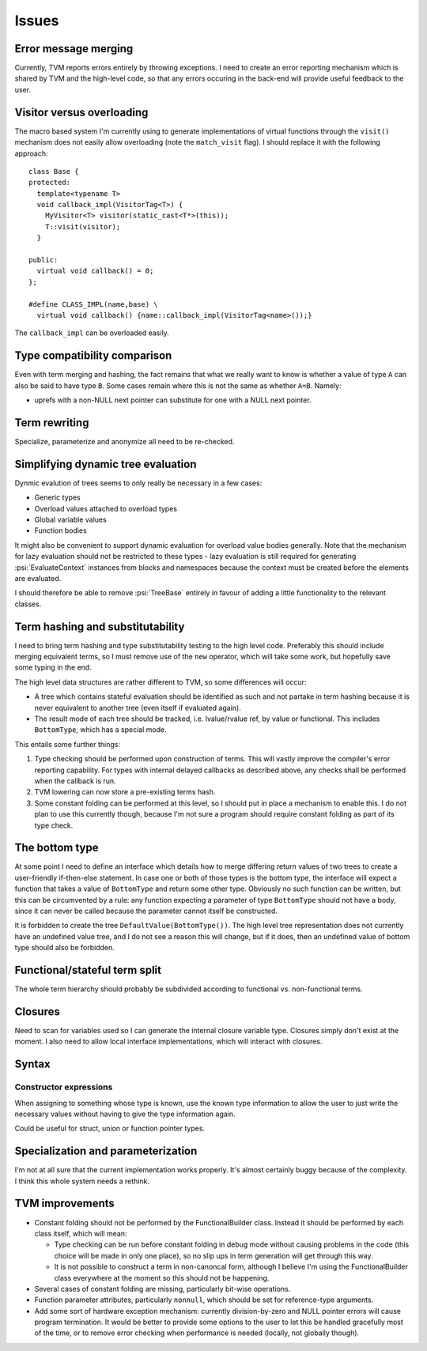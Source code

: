 Issues
======

Error message merging
---------------------

Currently, TVM reports errors entirely by throwing exceptions.
I need to create an error reporting mechanism which is shared by TVM and the high-level code,
so that any errors occuring in the back-end will provide useful feedback to the user.

Visitor versus overloading
--------------------------

.. highlight:: c++

The macro based system I'm currently using to generate implementations of virtual functions
through the ``visit()`` mechanism does not easily allow overloading (note the ``match_visit`` flag).
I should replace it with the following approach::

  class Base {
  protected:
    template<typename T>
    void callback_impl(VisitorTag<T>) {
      MyVisitor<T> visitor(static_cast<T*>(this));
      T::visit(visitor);
    }
  
  public:
    virtual void callback() = 0;
  };

  #define CLASS_IMPL(name,base) \
    virtual void callback() {name::callback_impl(VisitorTag<name>());}
    
The ``callback_impl`` can be overloaded easily.

Type compatibility comparison
-----------------------------

Even with term merging and hashing, the fact remains that what we really want to know
is whether a value of type ``A`` can also be said to have type ``B``.
Some cases remain where this is not the same as whether ``A=B``.
Namely:

* uprefs with a non-NULL next pointer can substitute for one with a NULL next pointer.

Term rewriting
--------------

Specialize, parameterize and anonymize all need to be re-checked.

Simplifying dynamic tree evaluation
-----------------------------------

Dynmic evalution of trees seems to only really be necessary in a few cases:

* Generic types
* Overload values attached to overload types
* Global variable values
* Function bodies

It might also be convenient to support dynamic evaluation for overload value bodies generally.
Note that the mechanism for lazy evaluation should not be restricted to these types -
lazy evaluation is still required for generating :psi:`EvaluateContext` instances from blocks
and namespaces because the context must be created before the elements are evaluated.

I should therefore be able to remove :psi:`TreeBase` entirely in favour of adding a little functionality to the relevant classes.

Term hashing and substitutability
---------------------------------

I need to bring term hashing and type substitutability testing to the high level code.
Preferably this should include merging equivalent terms, so I must remove use of the ``new`` operator,
which will take some work, but hopefully save some typing in the end.

The high level data structures are rather different to TVM, so some differences will occur:

* A tree which contains stateful evaluation should be identified as such and not partake in
  term hashing because it is never equivalent to another tree (even itself if evaluated again).
* The result mode of each tree should be tracked, i.e. lvalue/rvalue ref, by value or functional.
  This includes ``BottomType``, which has a special mode.
  
This entails some further things:

1. Type checking should be performed upon construction of terms.
   This will vastly improve the compiler's error reporting capability.
   For types with internal delayed callbacks as described above, any checks
   shall be performed when the callback is run.
2. TVM lowering can now store a pre-existing terms hash.
3. Some constant folding can be performed at this level, so I should put in
   place a mechanism to enable this.
   I do not plan to use this currently though, because I'm not sure a program
   should require constant folding as part of its type check.

The bottom type
---------------

At some point I need to define an interface which details how to merge differing return values of
two trees to create a user-friendly if-then-else statement.
In case one or both of those types is the bottom type, the interface will expect a function that
takes a value of ``BottomType`` and return some other type.
Obviously no such function can be written, but this can be circumvented by a rule:
any function expecting a parameter of type ``BottomType`` should not have a body,
since it can never be called because the parameter cannot itself be constructed.

It is forbidden to create the tree ``DefaultValue(BottomType())``.
The high level tree representation does not currently have an undefined value tree, and I do not
see a reason this will change, but if it does, then an undefined value of bottom type should also
be forbidden.

Functional/stateful term split
------------------------------

The whole term hierarchy should probably be subdivided according to functional vs. non-functional terms.

Closures
--------

Need to scan for variables used so I can generate the internal closure variable type.
Closures simply don't exist at the moment.
I also need to allow local interface implementations, which will interact with closures.

Syntax
------

Constructor expressions
"""""""""""""""""""""""

When assigning to something whose type is known, use the known type information to
allow the user to just write the necessary values without having to give the type
information again.

Could be useful for struct, union or function pointer types.

Specialization and parameterization
-----------------------------------

I'm not at all sure that the current implementation works properly.
It's almost certainly buggy because of the complexity.
I think this whole system needs a rethink.

TVM improvements
----------------

* Constant folding should not be performed by the FunctionalBuilder class.
  Instead it should be performed by each class itself, which will mean:
  
  * Type checking can be run before constant folding in debug mode without
    causing problems in the code (this choice will be made in only one place),
    so no slip ups in term generation will get through this way.
    
  * It is not possible to construct a term in non-canoncal form, although
    I believe I'm using the FunctionalBuilder class everywhere at the moment
    so this should not be happening.
  
* Several cases of constant folding are missing, particularly bit-wise operations.

* Function parameter attributes, particularly ``nonnull``, which should be set for
  reference-type arguments.
  
* Add some sort of hardware exception mechanism: currently division-by-zero and NULL
  pointer errors will cause program termination.
  It would be better to provide some options to the user to let this be handled gracefully
  most of the time, or to remove error checking when performance is needed (locally, not
  globally though).
